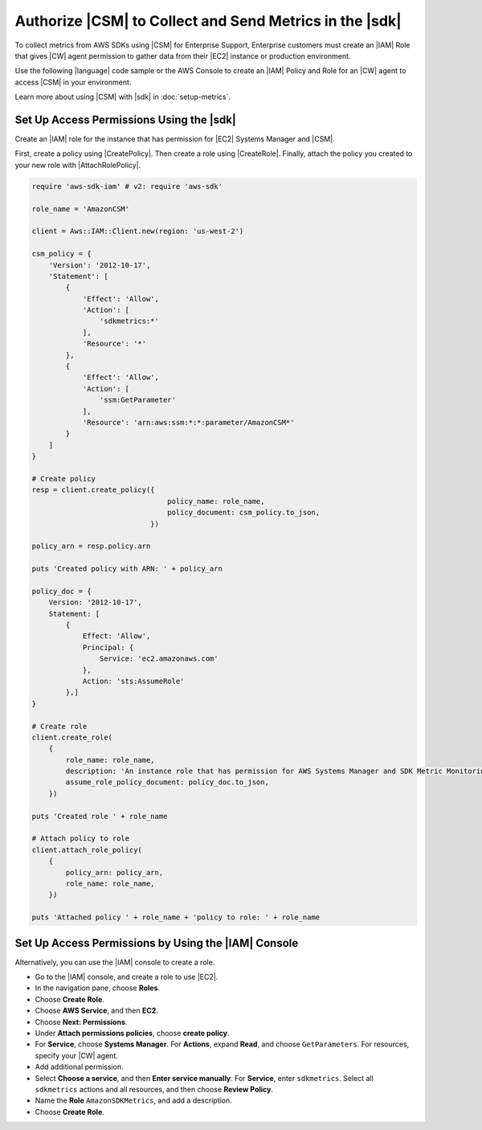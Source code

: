 .. Copyright 2010-2019 Amazon.com, Inc. or its affiliates. All Rights Reserved.

   This work is licensed under a Creative Commons Attribution-NonCommercial-ShareAlike 4.0
   International License (the "License"). You may not use this file except in compliance with the
   License. A copy of the License is located at http://creativecommons.org/licenses/by-nc-sa/4.0/.

   This file is distributed on an "AS IS" BASIS, WITHOUT WARRANTIES OR CONDITIONS OF ANY KIND,
   either express or implied. See the License for the specific language governing permissions and
   limitations under the License.

.. _authorize_metrics:

########################################################
Authorize |CSM| to Collect and Send Metrics in the |sdk|
########################################################

To collect metrics from AWS SDKs using |CSM| for Enterprise Support,
Enterprise customers must create an |IAM| Role that gives |CW| agent permission
to gather data from their |EC2| instance or production environment.

Use the following |language| code sample or the AWS Console to create an
|IAM| Policy and Role for an |CW| agent to access |CSM| in your environment.

Learn more about using |CSM| with |sdk| in :doc:`setup-metrics`.

.. For more information about |CSM|, see |CW_IAM_CSM| in the *|CWlong| User Guide*.

.. _setup_access_permissions_sdk:

Set Up Access Permissions Using the |sdk|
=========================================

Create an |IAM| role for the instance that has permission for |EC2| Systems Manager and |CSM|.

First, create a policy using |CreatePolicy|.
Then create a role using |CreateRole|.
Finally, attach the policy you created to your new role with |AttachRolePolicy|.

.. replace with iam.ruby.create_csm_role once we release

.. code-block:: ruby
                
    require 'aws-sdk-iam' # v2: require 'aws-sdk'

    role_name = 'AmazonCSM'

    client = Aws::IAM::Client.new(region: 'us-west-2')

    csm_policy = {
        'Version': '2012-10-17',
        'Statement': [
            {
                'Effect': 'Allow',
                'Action': [
                    'sdkmetrics:*'
                ],
                'Resource': '*'
            },
            {
                'Effect': 'Allow',
                'Action': [
                    'ssm:GetParameter'
                ],
                'Resource': 'arn:aws:ssm:*:*:parameter/AmazonCSM*'
            }
        ]
    }

    # Create policy
    resp = client.create_policy({
                                    policy_name: role_name,
                                    policy_document: csm_policy.to_json,
                                })

    policy_arn = resp.policy.arn

    puts 'Created policy with ARN: ' + policy_arn

    policy_doc = {
        Version: '2012-10-17',
        Statement: [
            {
                Effect: 'Allow',
                Principal: {
                    Service: 'ec2.amazonaws.com'
                },
                Action: 'sts:AssumeRole'
            },]
    }

    # Create role
    client.create_role(
        {
            role_name: role_name,
            description: 'An instance role that has permission for AWS Systems Manager and SDK Metric Monitoring.',
            assume_role_policy_document: policy_doc.to_json,
        })

    puts 'Created role ' + role_name

    # Attach policy to role
    client.attach_role_policy(
        {
            policy_arn: policy_arn,
            role_name: role_name,
        })

    puts 'Attached policy ' + role_name + 'policy to role: ' + role_name

.. _setup_access_permissions_console:

Set Up Access Permissions by Using the |IAM| Console
====================================================

Alternatively, you can use the |IAM| console to create a role.

- Go to the |IAM| console, and create a role to use |EC2|.

- In the navigation pane, choose **Roles**.

- Choose **Create Role**.

- Choose **AWS Service**, and then **EC2**.

- Choose **Next: Permissions**.

- Under **Attach permissions policies**, choose **create policy**.

- For **Service**, choose **Systems Manager**.
  For **Actions**, expand **Read**, and choose ``GetParameters``.
  For resources, specify your |CW| agent.

- Add additional permission.

- Select **Choose a service**, and then **Enter service manually**.
  For **Service**, enter ``sdkmetrics``.
  Select all ``sdkmetrics`` actions and all resources, and then choose **Review Policy**.

- Name the **Role** ``AmazonSDKMetrics``, and add a description.

- Choose **Create Role**.
